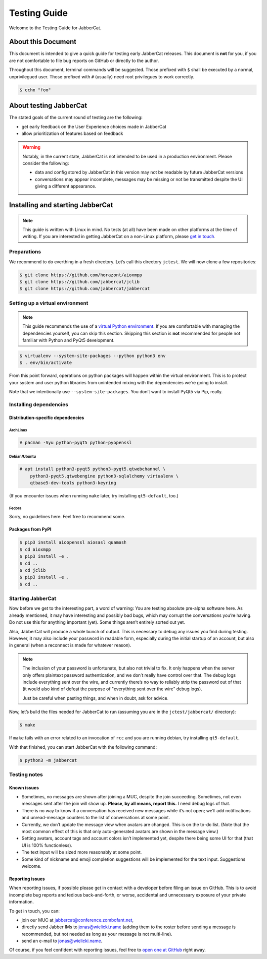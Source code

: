 Testing Guide
#############

Welcome to the Testing Guide for JabberCat.

About this Document
===================

This document is intended to give a quick guide for testing early JabberCat
releases. This document is **not** for you, if you are not comfortable to file
bug reports on GitHub or directly to the author.

Throughout this document, terminal commands will be suggested. Those prefixed
with ``$`` shall be executed by a normal, unprivilegued user. Those prefixed
with ``#`` (usually) need root privilegues to work correctly.

.. code-block:: console

    $ echo "foo"

About testing JabberCat
=======================

The stated goals of the current round of testing are the following:

* get early feedback on the User Experience choices made in JabberCat
* allow prioritization of features based on feedback

.. warning::

    Notably, in the current state, JabberCat is not intended to be used in a
    production environment. Please consider the following:

    * data and config stored by JabberCat in this version may not be readable
      by future JabberCat versions
    * conversations may appear incomplete, messages may be missing or not be
      transmitted despite the UI giving a different appearance.


Installing and starting JabberCat
=================================

.. note::

    This guide is written with Linux in mind. No tests (at all) have been made
    on other platforms at the time of writing. If you are interested in getting
    JabberCat on a non-Linux platform, please `get in touch
    <mailto:jonas@wielicki.name>`_.

Preparations
------------

We recommend to do everthing in a fresh directory. Let’s call this directory
``jctest``. We will now clone a few repositories:

.. code-block:: console

    $ git clone https://github.com/horazont/aioxmpp
    $ git clone https://github.com/jabbercat/jclib
    $ git clone https://github.com/jabbercat/jabbercat

.. seealso::

    :mod:`aioxmpp` is the XMPP library used by JabberCat. :mod:`jclib` is the
    middle-end library between XMPP and the user interface.

Setting up a virtual environment
--------------------------------

.. note::

    This guide recommends the use of a `virtual Python environment
    <http://docs.python-guide.org/en/latest/dev/virtualenvs/#lower-level-virtualenv>`_.
    If you are comfortable with managing the dependencies yourself, you can skip
    this section. Skipping this section is **not** recommended for people not
    familiar with Python and PyQt5 development.

.. code-block:: console

    $ virtualenv --system-site-packages --python python3 env
    $ . env/bin/activate

From this point forward, operations on python packages will happen within the
virtual environment. This is to protect your system and user python libraries
from unintended mixing with the dependencies we’re going to install.

Note that we intentionally use ``--system-site-packages``. You don’t want to
install PyQt5 via Pip, really.


Installing dependencies
-----------------------

Distribution-specific dependencies
~~~~~~~~~~~~~~~~~~~~~~~~~~~~~~~~~~

ArchLinux
^^^^^^^^^

.. code-block:: console

    # pacman -Syu python-pyqt5 python-pyopenssl

Debian/Ubuntu
^^^^^^^^^^^^^

.. code-block:: console

    # apt install python3-pyqt5 python3-pyqt5.qtwebchannel \
        python3-pyqt5.qtwebengine python3-sqlalchemy virtualenv \
        qtbase5-dev-tools python3-keyring

(If you encounter issues when running ``make`` later, try installing
``qt5-default``, too.)

Fedora
^^^^^^

Sorry, no guidelines here. Feel free to recommend some.

Packages from PyPI
~~~~~~~~~~~~~~~~~~

.. code-block:: console

    $ pip3 install aioopenssl aiosasl quamash
    $ cd aioxmpp
    $ pip3 install -e .
    $ cd ..
    $ cd jclib
    $ pip3 install -e .
    $ cd ..


Starting JabberCat
------------------

Now before we get to the interesting part, a word of warning: You are testing
absolute pre-alpha software here. As already mentioned, it may have interesting
and possibly bad bugs, which may corrupt the conversations you’re having. Do
not use this for anything important (yet). Some things aren’t entirely sorted
out yet.

Also, JabberCat will produce a whole bunch of output. This is necessary to
debug any issues you find during testing. However, it may also include your
password in readable form, especially during the initial startup of an account,
but also in general (when a reconnect is made for whatever reason).

.. note::

    The inclusion of your password is unfortunate, but also not trivial to fix.
    It only happens when the server only offers plaintext password
    authentication, and we don’t really have control over that. The debug logs
    include everything sent over the wire, and currently there’s no way to
    reliably strip the password out of that (it would also kind of defeat the
    purpose of "everything sent over the wire" debug logs).

    Just be careful when pasting things, and when in doubt, ask for advice.

Now, let’s build the files needed for JabberCat to run (assuming you are in the
``jctest/jabbercat/`` directory):

.. code-block:: console

    $ make

If ``make`` fails with an error related to an invocation of ``rcc`` and you are
running debian, try installing ``qt5-default``.

With that finished, you can start JabberCat with the following command:

.. code-block:: console

    $ python3 -m jabbercat


Testing notes
-------------

Known issues
~~~~~~~~~~~~

* Sometimes, no messages are shown after joining a MUC, despite the join
  succeeding. Sometimes, not even messages sent after the join will show up.
  **Please, by all means, report this.** I need debug logs of that.

* There is no way to know if a conversation has received new messages while
  it’s not open; we’ll add notifications and unread-message counters to the
  list of conversations at some point.

* Currently, we don’t update the message view when avatars are changed. This is
  on the to-do list. (Note that the most common effect of this is that only
  auto-generated avatars are shown in the message view.)

* Setting avatars, account tags and account colors isn’t implemented yet,
  despite there being some UI for that (that UI is 100% functionless).

* The text input will be sized more reasonably at some point.

* Some kind of nickname and emoji completion suggestions will be implemented for
  the text input. Suggestions welcome.

Reporting issues
~~~~~~~~~~~~~~~~

When reporting issues, if possible please get in contact with a developer
before filing an issue on GitHub. This is to avoid incomplete bug reports and
tedious back-and-forth, or worse, accidental and unnecessary exposure of your
private information.

To get in touch, you can:

* join our MUC at `jabbercat@conference.zombofant.net
  <xmpp:jabbercat@conference.zombofant.net?join>`_,
* directly send Jabber IMs to `jonas@wielicki.name <xmpp:jonas@wielicki.name>`_
  (adding them to the roster before sending a message is recommended, but not
  needed as long as your message is not multi-line).
* send an e-mail to `jonas@wielicki.name <mailto:jonas@wielicki.name>`_.

Of course, if you feel confident with reporting issues, feel free to `open one
at GitHub <https://github.com/jabbercat/jabbercat/issues/new>`_ right away.
